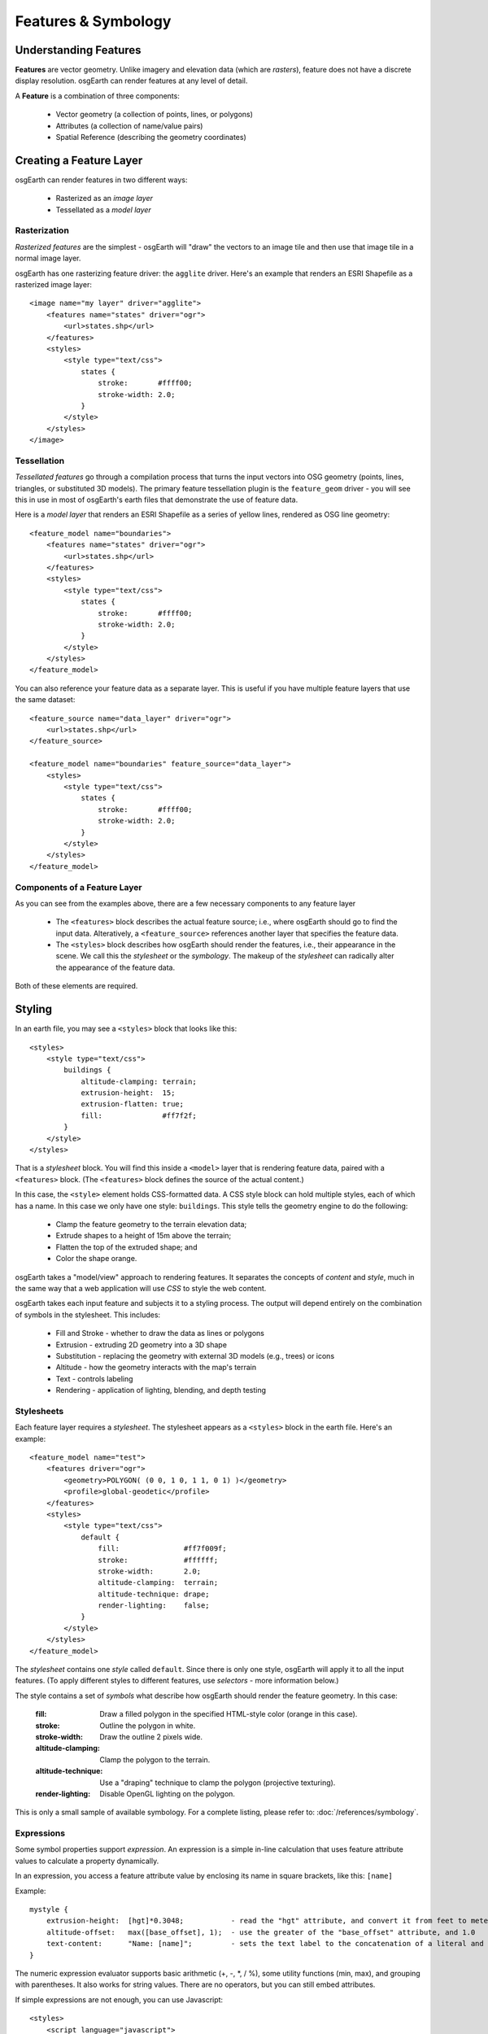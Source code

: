 Features & Symbology
====================

Understanding Features
----------------------

**Features** are vector geometry. Unlike imagery and elevation data (which are *rasters*),
feature does not have a discrete display resolution. osgEarth can render features at any
level of detail.

A **Feature** is a combination of three components:

  * Vector geometry (a collection of points, lines, or polygons)
  * Attributes (a collection of name/value pairs)
  * Spatial Reference (describing the geometry coordinates)

Creating a Feature Layer
------------------------

osgEarth can render features in two different ways:

  * Rasterized as an *image layer*
  * Tessellated as a *model layer*

Rasterization
~~~~~~~~~~~~~

*Rasterized features* are the simplest - osgEarth will "draw" the vectors to an image tile
and then use that image tile in a normal image layer.

osgEarth has one rasterizing feature driver: the ``agglite`` driver. Here's an example
that renders an ESRI Shapefile as a rasterized image layer::

    <image name="my layer" driver="agglite">
        <features name="states" driver="ogr">
            <url>states.shp</url>
        </features>
        <styles>
            <style type="text/css">
                states {
                    stroke:       #ffff00;
                    stroke-width: 2.0;
                }
            </style>
        </styles>
    </image>

Tessellation
~~~~~~~~~~~~

*Tessellated features* go through a compilation process that turns the input vectors
into OSG geometry (points, lines, triangles, or substituted 3D models). The primary
feature tessellation plugin is the ``feature_geom`` driver - you will see this in use
in most of osgEarth's earth files that demonstrate the use of feature data.

Here is a *model layer* that renders an ESRI Shapefile as a series of yellow lines,
rendered as OSG line geometry::

    <feature_model name="boundaries">
        <features name="states" driver="ogr">
            <url>states.shp</url>
        </features>
        <styles>
            <style type="text/css">
                states {
                    stroke:       #ffff00;
                    stroke-width: 2.0;
                }
            </style>
        </styles>
    </feature_model>

You can also reference your feature data as a separate layer. This is useful if you 
have multiple feature layers that use the same dataset::

    <feature_source name="data_layer" driver="ogr">
        <url>states.shp</url>
    </feature_source>

    <feature_model name="boundaries" feature_source="data_layer">
        <styles>
            <style type="text/css">
                states {
                    stroke:       #ffff00;
                    stroke-width: 2.0;
                }
            </style>
        </styles>
    </feature_model>


Components of a Feature Layer
~~~~~~~~~~~~~~~~~~~~~~~~~~~~~

As you can see from the examples above, there are a few necessary components 
to any feature layer

  * The ``<features>`` block describes the actual feature source; i.e., where osgEarth
    should go to find the input data. Alteratively, a ``<feature_source>`` references
    another layer that specifies the feature data.
    
  * The ``<styles>`` block describes how osgEarth should render the features, i.e., 
    their appearance in the scene. We call this the *stylesheet* or the *symbology*.
    The makeup of the *stylesheet* can radically alter the appearance of the feature
    data.
  
Both of these elements are required.

Styling
-------

In an earth file, you may see a ``<styles>`` block that looks like this::

    <styles>
        <style type="text/css">
            buildings {
                altitude-clamping: terrain;
                extrusion-height:  15;
                extrusion-flatten: true;
                fill:              #ff7f2f;
            }    
        </style>
    </styles>
    
That is a *stylesheet* block. You will find this inside a ``<model>`` layer that is
rendering feature data, paired with a ``<features>`` block. (The ``<features>`` block
defines the source of the actual content.)

In this case, the ``<style>`` element holds CSS-formatted data. A CSS style block can
hold multiple styles, each of which has a name. In this case we only have one style:
``buildings``. This style tells the geometry engine to do the following:

    * Clamp the feature geometry to the terrain elevation data;
    * Extrude shapes to a height of 15m above the terrain;
    * Flatten the top of the extruded shape; and
    * Color the shape orange.

osgEarth takes a "model/view" approach to rendering features. It separates the
concepts of *content* and *style*, much in the same way that a web application will
use *CSS* to style the web content.

osgEarth takes each input feature and subjects it to a styling process. The output
will depend entirely on the combination of symbols in the stylesheet. This includes:

  * Fill and Stroke - whether to draw the data as lines or polygons
  * Extrusion - extruding 2D geometry into a 3D shape
  * Substitution - replacing the geometry with external 3D models (e.g., trees) or icons
  * Altitude - how the geometry interacts with the map's terrain
  * Text - controls labeling
  * Rendering - application of lighting, blending, and depth testing
  
Stylesheets
~~~~~~~~~~~

Each feature layer requires a *stylesheet*. The stylesheet appears as a ``<styles>``
block in the earth file. Here's an example::

    <feature_model name="test">
        <features driver="ogr">
            <geometry>POLYGON( (0 0, 1 0, 1 1, 0 1) )</geometry>
            <profile>global-geodetic</profile>
        </features>
        <styles>
            <style type="text/css">
                default {
                    fill:               #ff7f009f;
                    stroke:             #ffffff;
                    stroke-width:       2.0;
                    altitude-clamping:  terrain;
                    altitude-technique: drape;
                    render-lighting:    false;
                }
            </style>
        </styles>
    </feature_model>
    
The *stylesheet* contains one *style* called ``default``. Since there is only one
style, osgEarth will apply it to all the input features. (To apply different styles 
to different features, use *selectors* - more information below.)

The style contains a set of *symbols* what describe how osgEarth should render
the feature geometry. In this case:

    :fill:   Draw a filled polygon in the specified HTML-style color (orange in this case).
    :stroke: Outline the polygon in white.
    :stroke-width: Draw the outline 2 pixels wide.
    :altitude-clamping: Clamp the polygon to the terrain.
    :altitude-technique: Use a "draping" technique to clamp the polygon (projective texturing).
    :render-lighting: Disable OpenGL lighting on the polygon.

This is only a small sample of available symbology.
For a complete listing, please refer to: :doc:`/references/symbology`.


Expressions
~~~~~~~~~~~

Some symbol properties support *expression*. An expression is a simple in-line calculation
that uses feature attribute values to calculate a property dynamically.

In an expression, you access a feature attribute value by enclosing its name
in square brackets, like this: ``[name]``

Example::

    mystyle {
        extrusion-height:  [hgt]*0.3048;           - read the "hgt" attribute, and convert it from feet to meters
        altitude-offset:   max([base_offset], 1);  - use the greater of the "base_offset" attribute, and 1.0
        text-content:      "Name: [name]";         - sets the text label to the concatenation of a literal and an attribute value 
    }
    
The numeric expression evaluator supports basic arithmetic (+, -, *, / %), some utility
functions (min, max), and grouping with parentheses. It also works for string values. 
There are no operators, but you can still embed attributes.

If simple expressions are not enough, you can use Javascript::

    <styles>
        <script language="javascript">
            function getOffset() {
                return feature.properties.base_offset + 1.0;
            }
        </script>

        <style type="text/css">
            mystyle {
                extrusion-height: feature.properties.hgt * 0.3048;
                altitude-offset:  getOffset();
            }
        </style>
    </styles>


Terrain Following
-----------------

It is fairly common for features to interact with the terrain in some way.
Requirements for this include things like:

  * Streets that follow the contours of the terrain
  * Trees planted on the ground
  * Thematic mapping, like coloring a country's area based on its population
  
osgEarth offers a variety of terrain following approaches, because no single
approach is best for every situation.


Map Clamping
~~~~~~~~~~~~

*Map Clamping* is the simplest approach. When compiling the features for display,
osgEarth will sample the *elevation layers* in the map, find the height of the terrian,
and apply that to the resulting feature geometry. It will test each point along the
geometry.

Map clamping results in high-quality rendering; the trade-off is performance:

    * It can be slow sampling the elevation data in the map, depending on the 
      resolution you select. For a large number of features, it can be CPU-intensive
      and time-consuming.
    * Sampling is accurate, and done for every point in the geometry. You can opt to
      sample at the *centroid* of each feature to improve compilation speed.
    * Depending on the resolution of the feature geometry, you may need to tessellate
      your data to achieve better quality.
    * The rendering quality is good compared to other methods.
    
You can activate map clamping in your stylesheet like so::

    altitude-clamping:   terrain;        // terrain-following on
    altitude-technique:  map;            // clamp features to the map data
    altitude-resolution: 0.005;          // [optional] resolution of map data to clamp to

    
Draping
~~~~~~~

*Draping* is the process of overlaying compiled geometry on the terrain skin, much
like "draping" a blanket over an uneven surface. osgEarth does this be rendering the
feature to a texture (RTT) and then projecting that texture down onto the terrain.

Draping has its advantages and disadvantages:

    * Draping will conform features perfectly to the terrain; there is no worrying
      about resolution or tessellation.
    * You may get jagged artificats when rendering lines or polygon edges. 
      The projected texture is of limited size, and the larger of an area it must
      cover, the lower the resolution of the image being projected. This means
      that in practice draping is more useful for polygons than for lines.
    * Unexpected blending artifacts may result from draping many transparent
      geometries atop each other.
      
You can activate draping like so::

    altitude-clamping:   terrain;        // terrain-following on
    altitude-technique:  drape;          // drape features with a projective texture
    
    
GPU Clamping
~~~~~~~~~~~~

*GPU Clamping* implements approximate terrain following using GPU shaders. It uses
a two-phase technique: first it uses depth field sampling to clamp each vertex to
the terrain skin in a vertex shader; secondly it applies a depth-offsetting 
algorithm in the fragment shader to mitigate z-fighting.

GPU clamping also has its trade-offs:

    * It is very well suited to lines (or even triangulated lines), but less so
      to polygons because it needs to tessellate the interior of a polygon in order
      to do a good approximate clamping.
    * It is fast, happens completely at runtime, and takes advantage of the GPU's
      parallel processing.
    * There are no jagged-edge effects as there are in draping.
    
Set up GPU clamping like this::

    altitude-clamping:   terrain;        // terrain-following on
    altitude-technique:  gpu;            // clamp and offset feature data on the GPU
    

Rendering Large Datasets
------------------------

The simplest way to load feature data into osgEarth is like this::

   <feature_model name="shapes">
      <features name="data" driver="ogr">
         <url>data.shp</url>
      </features>
      <styles>
         data {
             fill: #ffff00;
         }
      </styles>
   </feature_model>

We just loaded every feature in the shapefile and colored them all yellow.

This works fine up to a point -- the point at which osgEarth (and OSG) become
overloaded with too much geometry. Even with the optimizations that osgEarth's
geometry compiler employs, a large enough dataset can exhaust system resources.

The solution to that is feature tiling and paging. Here is how to configure it.

Feature display layouts
~~~~~~~~~~~~~~~~~~~~~~~

The feature display layout activates paging and tiles of feature data.
Let's modify the previous example::

   <feature_model name="shapes">
      <features name="data" driver="ogr">
         <url>data.shp</url>
      </features>

      <layout>
          <tile_size>250000</tile_size>
          <level name="data" max_range="100000"/>
      </layout>

      <styles>
         data {
             fill: #ffff00;
         }
      </styles>
   </feature_model>
   
The mere presence of the ``<layout>`` element activates paging. This means that
instead of being loaded and compiled at load time, the feature data will load
and compile in the background once the application has started. There may be a
delay before the feature data shows up in the scene, depending on its complexity.

The presence of ``<level>`` elements within the layout actives tiling and levels of
detail. If you OMIT levels, the data will still load in the background, but it will
all load at once. With one or more levels, osgEarth will break up the feature data
into tiles at one or more levels of detail and page those tiles in individually.
More below.

Paging breaks the data up into tiles. The ``tile_size`` is the width (in meters)
of each paged tile.

Cropping features
~~~~~~~~~~~~~~~~~

By default, if a feature intersects the tile, it will be included even if it extends outside 
extents of the tile.  This is useful for things like extruded buildings where it doesn't make sense
to try to chop them to fit exactly in the tiles because you don't want to see half a building page in.
Buildings are also generally small, so the distance that they will extend outside the tile is relatively small.

For things like roads or country borders that are linear features, it might make more sense to crop
them to fit the tile exactly.  Visually a line won't look that bad if you see part if it page in.
You can enable feature cropping on a layout by setting the ``crop_features`` attribute to true on the layout.

For example::

  <feature_model name="roads">
        <features name="roads" driver="ogr" build_spatial_index="true">
              <url>roads.shp</url>
        </features>
          
        <layout crop_features="true" tile_size="1000">
            <level max_range="5000"/>
        </layout>
          
        <styles>
            <style type="text/css">
                roads {
                    stroke:  #ffff7f7f;
                  }
            </style>
        </styles>        
  </feature_model>



Levels
~~~~~~

Each level describes a level of detail. This is a camera range (between ``min_range``
and ``max_range``) at which tiles in this level of detail are rendered. But how
big is each tile? This is calculated based on the *tile range factor*.

The ``tile_size`` sets the size of a tile (in meters).

Why do you care about tile size? Because the density of your data will affect
how much geometry is in each tile. And since OSG (OpenGL, really) benefits from
sending large batches of similar geometry to the graphics card, tweaking the
tile size can help with performance and throughput. Unfortunately there's no way
for osgEarth to know exactly what the "best" tile size will be in advance;
so, you have the opportunity to tweak using this setting.

Layout Settings
~~~~~~~~~~~~~~~

    :tile_size:         The size (in one dimension) of each tile of features in the layout
                        at the maximum range. Maximum range must be set for this to take effect.
    :max_range:         The desired max range for pre-tiled feature sources like TFS.
    :min_range:         Minimum visibility range for all tiles in the layout.
    :crop_features:     Whether to crop geometry to fit within the cell extents when chopping
                        a feature level up into grid cells. By default, this is false, meaning 
                        that a feature whose centroid falls within the cell will be included.
                        Setting this to true means that if any part of the feature falls within
                        the working cell, it will be cropped to the cell extents and used.
    :priority_offset:   Sets the offset that will be applied to the computed paging priority
                        of tiles in this layout. Adjusting this can affect the priority of this
                        data with respect to other paged data in the scene (like terrain or other
                        feature layers).
                        Default = 0.0
    :priority_scale:    Sets the scale factor to be applied to the computed paging priority
                        of tiles in this layout. Adjusting this can affect the priority of this
                        data with respect to other paged data in the scene (like terrain or other
                        feature layers).
                        Default = 1.0.
    :min_expiry_time:   Minimum time, in second, before a feature tile is eligible for pageout.
                        Set this to a negative number to disable expiration altogether (i.e., tiles
                        will never page out).
